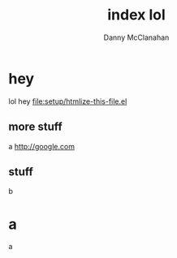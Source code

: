 #+STARTUP: showeverything
#+TITLE: index lol
#+AUTHOR: Danny McClanahan
#+EMAIL: (format "%s@%s.com" "danieldmcclanahan" "gmail")
#+LANGUAGE: en
#+HTML_CONTAINER: div
#+HTML_DOCTYPE: xhtml-strict
#+INFOJS_OPT: path:org-info-js/org-info-mini.js
#+INFOJS_OPT: toc:t ltoc:above view:info mouse:underline buttons:t
#+INFOJS_OPT: up:http://cosmicexplorer.github.io/
#+INFOJS_OPT: home:http://cosmicexplorer.github.io/
#+OPTIONS: html-postamble:t html-preamble:t
#+LINK_UP: //index.html
#+LINK_HOME: //index.html
#+HTML_HEAD: <link rel="stylesheet" type="text/css" href="org-info-js/stylesheet-mini.css" />
#+HTML_HEAD: <script type="text/javascript" src="scripts/out.js"></script>

* hey
lol hey
[[file:setup/htmlize-this-file.el]]
** more stuff
a
http://google.com
** stuff
b
* a
a
